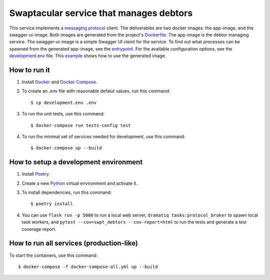 Swaptacular service that manages debtors
========================================

This service implements a `messaging protocol`_ client. The
deliverables are two docker images: the app-image, and the
swagger-ui-image. Both images are generated from the project's
`Dockerfile`_. The app-image is the debtor managing service. The
swagger-ui-image is a simple Swagger UI cleint for the service. To
find out what processes can be spawned from the generated app-image,
see the `entrypoint`_. For the available configuration options, see
the `development.env`_ file. This `example`_ shows how to use the
generated image.


.. _`messaging protocol`: https://github.com/epandurski/swpt_accounts/blob/master/protocol.rst
.. _Dockerfile: Dockerfile
.. _entrypoint: docker/entrypoint.sh
.. _development.env: development.env
.. _`example`: docker-compose-all.yml


How to run it
-------------

1. Install `Docker`_ and `Docker Compose`_.

2. To create an *.env* file with reasonable defalut values, run this
   command::

     $ cp development.env .env

3. To run the unit tests, use this command::

     $ docker-compose run tests-config test

4. To run the minimal set of services needed for development, use this
   command::

     $ docker-compose up --build


How to setup a development environment
--------------------------------------

1. Install `Poetry`_.

2. Create a new `Python`_ virtual environment and activate it.

3. To install dependencies, run this command::

     $ poetry install

4. You can use ``flask run -p 5000`` to run a local web server,
   ``dramatiq tasks:protocol_broker`` to spawn local task workers, and
   ``pytest --cov=swpt_debtors --cov-report=html`` to run the tests
   and generate a test coverage report.


How to run all services (production-like)
-----------------------------------------

To start the containers, use this command::

     $ docker-compose -f docker-compose-all.yml up --build


.. _Docker: https://docs.docker.com/
.. _Docker Compose: https://docs.docker.com/compose/
.. _RabbitMQ: https://www.rabbitmq.com/
.. _Poetry: https://poetry.eustace.io/docs/
.. _Python: https://docs.python.org/

